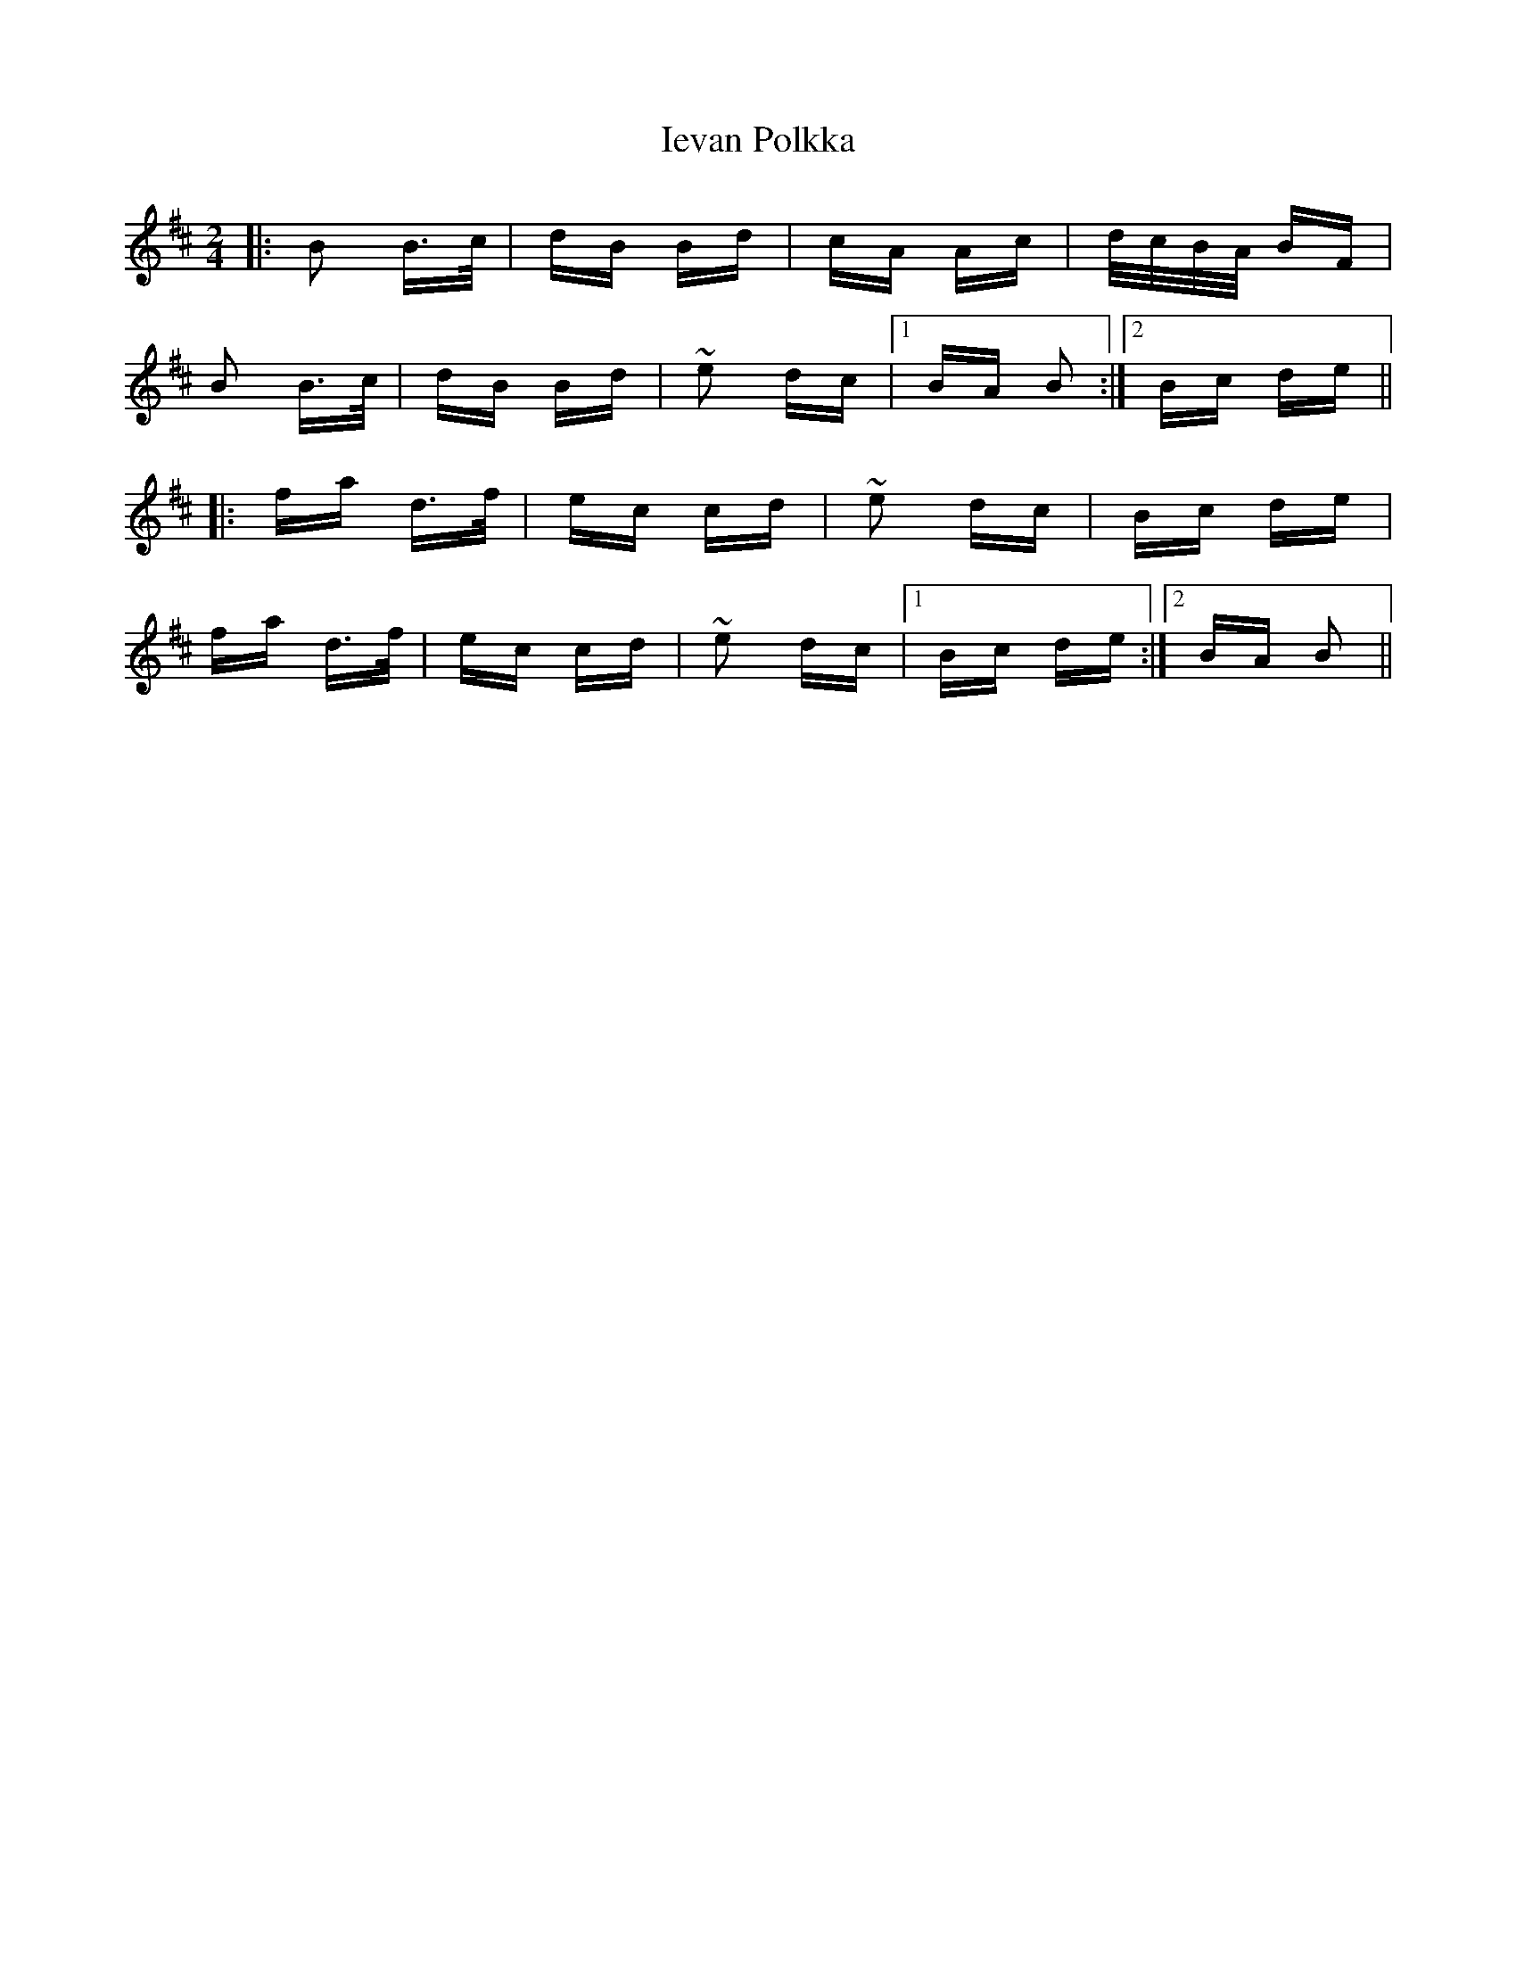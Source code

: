 X: 18758
T: Ievan Polkka
R: polka
M: 2/4
K: Bminor
|:B2 B>c|dB Bd|cA Ac|d/c/B/A/ BF|
B2 B>c|dB Bd|~e2 dc|1 BA B2:|2 Bc de||
|:fa d>f|ec cd|~e2 dc|Bc de|
fa d>f|ec cd|~e2 dc|1 Bc de:|2 BA B2||


